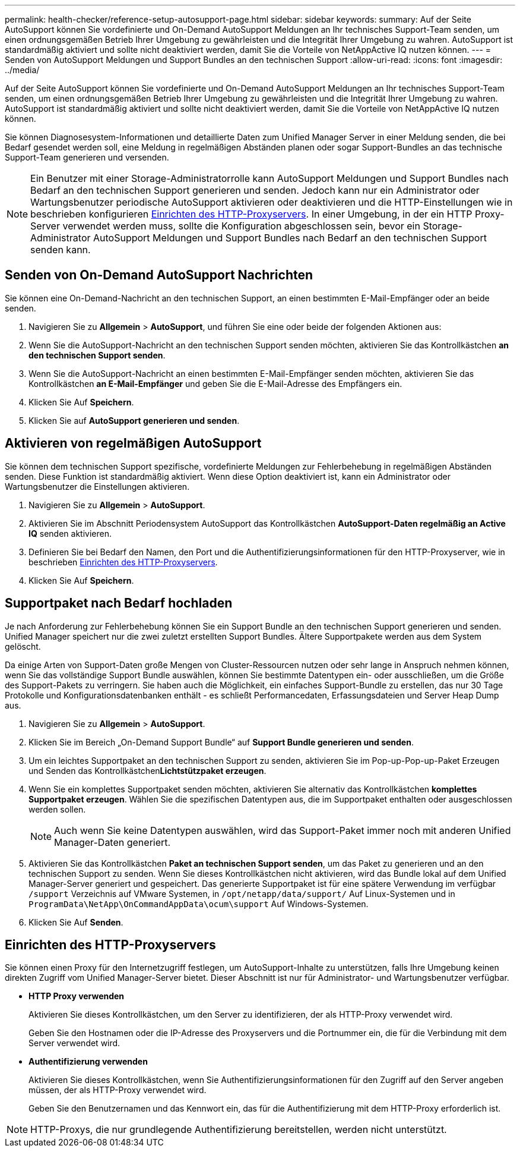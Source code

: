 ---
permalink: health-checker/reference-setup-autosupport-page.html 
sidebar: sidebar 
keywords:  
summary: Auf der Seite AutoSupport können Sie vordefinierte und On-Demand AutoSupport Meldungen an Ihr technisches Support-Team senden, um einen ordnungsgemäßen Betrieb Ihrer Umgebung zu gewährleisten und die Integrität Ihrer Umgebung zu wahren. AutoSupport ist standardmäßig aktiviert und sollte nicht deaktiviert werden, damit Sie die Vorteile von NetAppActive IQ nutzen können. 
---
= Senden von AutoSupport Meldungen und Support Bundles an den technischen Support
:allow-uri-read: 
:icons: font
:imagesdir: ../media/


[role="lead"]
Auf der Seite AutoSupport können Sie vordefinierte und On-Demand AutoSupport Meldungen an Ihr technisches Support-Team senden, um einen ordnungsgemäßen Betrieb Ihrer Umgebung zu gewährleisten und die Integrität Ihrer Umgebung zu wahren. AutoSupport ist standardmäßig aktiviert und sollte nicht deaktiviert werden, damit Sie die Vorteile von NetAppActive IQ nutzen können.

Sie können Diagnosesystem-Informationen und detaillierte Daten zum Unified Manager Server in einer Meldung senden, die bei Bedarf gesendet werden soll, eine Meldung in regelmäßigen Abständen planen oder sogar Support-Bundles an das technische Support-Team generieren und versenden.

[NOTE]
====
Ein Benutzer mit einer Storage-Administratorrolle kann AutoSupport Meldungen und Support Bundles nach Bedarf an den technischen Support generieren und senden. Jedoch kann nur ein Administrator oder Wartungsbenutzer periodische AutoSupport aktivieren oder deaktivieren und die HTTP-Einstellungen wie in beschrieben konfigurieren <<Einrichten des HTTP-Proxyservers>>. In einer Umgebung, in der ein HTTP Proxy-Server verwendet werden muss, sollte die Konfiguration abgeschlossen sein, bevor ein Storage-Administrator AutoSupport Meldungen und Support Bundles nach Bedarf an den technischen Support senden kann.

====


== Senden von On-Demand AutoSupport Nachrichten

Sie können eine On-Demand-Nachricht an den technischen Support, an einen bestimmten E-Mail-Empfänger oder an beide senden.

. Navigieren Sie zu *Allgemein* > *AutoSupport*, und führen Sie eine oder beide der folgenden Aktionen aus:
. Wenn Sie die AutoSupport-Nachricht an den technischen Support senden möchten, aktivieren Sie das Kontrollkästchen *an den technischen Support senden*.
. Wenn Sie die AutoSupport-Nachricht an einen bestimmten E-Mail-Empfänger senden möchten, aktivieren Sie das Kontrollkästchen *an E-Mail-Empfänger* und geben Sie die E-Mail-Adresse des Empfängers ein.
. Klicken Sie Auf *Speichern*.
. Klicken Sie auf *AutoSupport generieren und senden*.




== Aktivieren von regelmäßigen AutoSupport

Sie können dem technischen Support spezifische, vordefinierte Meldungen zur Fehlerbehebung in regelmäßigen Abständen senden. Diese Funktion ist standardmäßig aktiviert. Wenn diese Option deaktiviert ist, kann ein Administrator oder Wartungsbenutzer die Einstellungen aktivieren.

. Navigieren Sie zu *Allgemein* > *AutoSupport*.
. Aktivieren Sie im Abschnitt Periodensystem AutoSupport das Kontrollkästchen *AutoSupport-Daten regelmäßig an Active IQ* senden aktivieren.
. Definieren Sie bei Bedarf den Namen, den Port und die Authentifizierungsinformationen für den HTTP-Proxyserver, wie in beschrieben <<Einrichten des HTTP-Proxyservers>>.
. Klicken Sie Auf *Speichern*.




== Supportpaket nach Bedarf hochladen

Je nach Anforderung zur Fehlerbehebung können Sie ein Support Bundle an den technischen Support generieren und senden. Unified Manager speichert nur die zwei zuletzt erstellten Support Bundles. Ältere Supportpakete werden aus dem System gelöscht.

Da einige Arten von Support-Daten große Mengen von Cluster-Ressourcen nutzen oder sehr lange in Anspruch nehmen können, wenn Sie das vollständige Support Bundle auswählen, können Sie bestimmte Datentypen ein- oder ausschließen, um die Größe des Support-Pakets zu verringern. Sie haben auch die Möglichkeit, ein einfaches Support-Bundle zu erstellen, das nur 30 Tage Protokolle und Konfigurationsdatenbanken enthält - es schließt Performancedaten, Erfassungsdateien und Server Heap Dump aus.

. Navigieren Sie zu *Allgemein* > *AutoSupport*.
. Klicken Sie im Bereich „On-Demand Support Bundle“ auf *Support Bundle generieren und senden*.
. Um ein leichtes Supportpaket an den technischen Support zu senden, aktivieren Sie im Pop-up-Pop-up-Paket Erzeugen und Senden das Kontrollkästchen**Lichtstützpaket erzeugen**.
. Wenn Sie ein komplettes Supportpaket senden möchten, aktivieren Sie alternativ das Kontrollkästchen *komplettes Supportpaket erzeugen*. Wählen Sie die spezifischen Datentypen aus, die im Supportpaket enthalten oder ausgeschlossen werden sollen.
+
[NOTE]
====
Auch wenn Sie keine Datentypen auswählen, wird das Support-Paket immer noch mit anderen Unified Manager-Daten generiert.

====
. Aktivieren Sie das Kontrollkästchen *Paket an technischen Support senden*, um das Paket zu generieren und an den technischen Support zu senden. Wenn Sie dieses Kontrollkästchen nicht aktivieren, wird das Bundle lokal auf dem Unified Manager-Server generiert und gespeichert. Das generierte Supportpaket ist für eine spätere Verwendung im verfügbar `/support` Verzeichnis auf VMware Systemen, in `/opt/netapp/data/support/` Auf Linux-Systemen und in `ProgramData\NetApp\OnCommandAppData\ocum\support` Auf Windows-Systemen.
. Klicken Sie Auf *Senden*.




== Einrichten des HTTP-Proxyservers

Sie können einen Proxy für den Internetzugriff festlegen, um AutoSupport-Inhalte zu unterstützen, falls Ihre Umgebung keinen direkten Zugriff vom Unified Manager-Server bietet. Dieser Abschnitt ist nur für Administrator- und Wartungsbenutzer verfügbar.

* *HTTP Proxy verwenden*
+
Aktivieren Sie dieses Kontrollkästchen, um den Server zu identifizieren, der als HTTP-Proxy verwendet wird.

+
Geben Sie den Hostnamen oder die IP-Adresse des Proxyservers und die Portnummer ein, die für die Verbindung mit dem Server verwendet wird.

* *Authentifizierung verwenden*
+
Aktivieren Sie dieses Kontrollkästchen, wenn Sie Authentifizierungsinformationen für den Zugriff auf den Server angeben müssen, der als HTTP-Proxy verwendet wird.

+
Geben Sie den Benutzernamen und das Kennwort ein, das für die Authentifizierung mit dem HTTP-Proxy erforderlich ist.



[NOTE]
====
HTTP-Proxys, die nur grundlegende Authentifizierung bereitstellen, werden nicht unterstützt.

====
